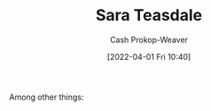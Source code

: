 :PROPERTIES:
:ID:       91880ddb-fc58-47c1-b6f1-400fec9e1e33
:LAST_MODIFIED: [2023-09-06 Wed 08:04]
:END:
#+title: Sara Teasdale
#+hugo_custom_front_matter: :slug "91880ddb-fc58-47c1-b6f1-400fec9e1e33"
#+author: Cash Prokop-Weaver
#+date: [2022-04-01 Fri 10:40]
#+filetags: :hastodo:person:
Among other things:

* TODO [#4] Expand :noexport:
* TODO [#4] Flashcards :noexport:
:PROPERTIES:
:ANKI_DECK: Default
:END:


